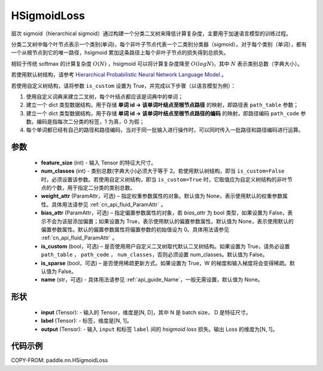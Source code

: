 .. _cn_api_paddle_nn_HSigmoidLoss:

HSigmoidLoss
-------------------------------

.. py:class:: paddle.nn.HSigmoidLoss(feature_size, num_classes, weight_attr=None, bias_attr=None, is_custom=False, is_sparse=False, name=None)

层次 sigmoid（hierarchical sigmoid）通过构建一个分类二叉树来降低计算复杂度，主要用于加速语言模型的训练过程。

分类二叉树中每个叶节点表示一个类别(单词)，每个非叶子节点代表一个二类别分类器（sigmoid）。对于每个类别（单词），都有一个从根节点到它的唯一路径，hsigmoid 累加这条路径上每个非叶子节点的损失得到总损失。

相较于传统 softmax 的计算复杂度 :math:`O(N)` ，hsigmoid 可以将计算复杂度降至 :math:`O(logN)`，其中 :math:`N` 表示类别总数（字典大小）。

若使用默认树结构，请参考 `Hierarchical Probabilistic Neural Network Language Model <http://www.iro.umontreal.ca/~lisa/pointeurs/hierarchical-nnlm-aistats05.pdf>`_ 。

若使用自定义树结构，请将参数 ``is_custom`` 设置为 True，并完成以下步骤（以语言模型为例）：

1. 使用自定义词典来建立二叉树，每个叶结点都应该是词典中的单词；

2. 建立一个 dict 类型数据结构，用于存储 **单词 id -> 该单词叶结点至根节点路径** 的映射，即路径表 ``path_table`` 参数；

3. 建立一个 dict 类型数据结构，用于存储 **单词 id -> 该单词叶结点至根节点路径的编码** 的映射，即路径编码 ``path_code`` 参数。编码是指每次二分类的标签，1 为真，0 为假；

4. 每个单词都已经有自己的路径和路径编码，当对于同一批输入进行操作时，可以同时传入一批路径和路径编码进行运算。

参数
::::::::::
    - **feature_size** (int) - 输入 Tensor 的特征大尺寸。
    - **num_classes** (int) - 类别总数(字典大小)必须大于等于 2。若使用默认树结构，即当 ``is_custom=False`` 时，必须设置该参数。若使用自定义树结构，即当 ``is_custom=True`` 时，它取值应为自定义树结构的非叶节点的个数，用于指定二分类的类别总数。
    - **weight_attr** (ParamAttr，可选) – 指定权重参数属性的对象。默认值为 None，表示使用默认的权重参数属性。具体用法请参见 :ref:`cn_api_fluid_ParamAttr` 。
    - **bias_attr** (ParamAttr，可选) – 指定偏置参数属性的对象，若 `bias_attr` 为 bool 类型，如果设置为 False，表示不会为该层添加偏置；如果设置为 True，表示使用默认的偏置参数属性。默认值为 None，表示使用默认的偏置参数属性。默认的偏置参数属性将偏置参数的初始值设为 0。具体用法请参见 :ref:`cn_api_fluid_ParamAttr` 。
    - **is_custom** (bool，可选) – 是否使用用户自定义二叉树取代默认二叉树结构。如果设置为 True，请务必设置 ``path_table`` ， ``path_code`` ， ``num_classes``，否则必须设置 num_classes。默认值为 False。
    - **is_sparse** (bool，可选) – 是否使用稀疏更新方式。如果设置为 True，W 的梯度和输入梯度将会变得稀疏。默认值为 False。
    - **name** (str，可选) - 具体用法请参见 :ref:`api_guide_Name`，一般无需设置，默认值为 None。

形状
:::::::::
    - **input** (Tensor): - 输入的 Tensor，维度是[N, D]，其中 N 是 batch size， D 是特征尺寸。
    - **label** (Tensor): - 标签，维度是[N, 1]。
    - **output** (Tensor): - 输入 ``input`` 和标签 ``label`` 间的 `hsigmoid loss` 损失。输出 Loss 的维度为[N, 1]。

代码示例
::::::::::

COPY-FROM: paddle.nn.HSigmoidLoss
